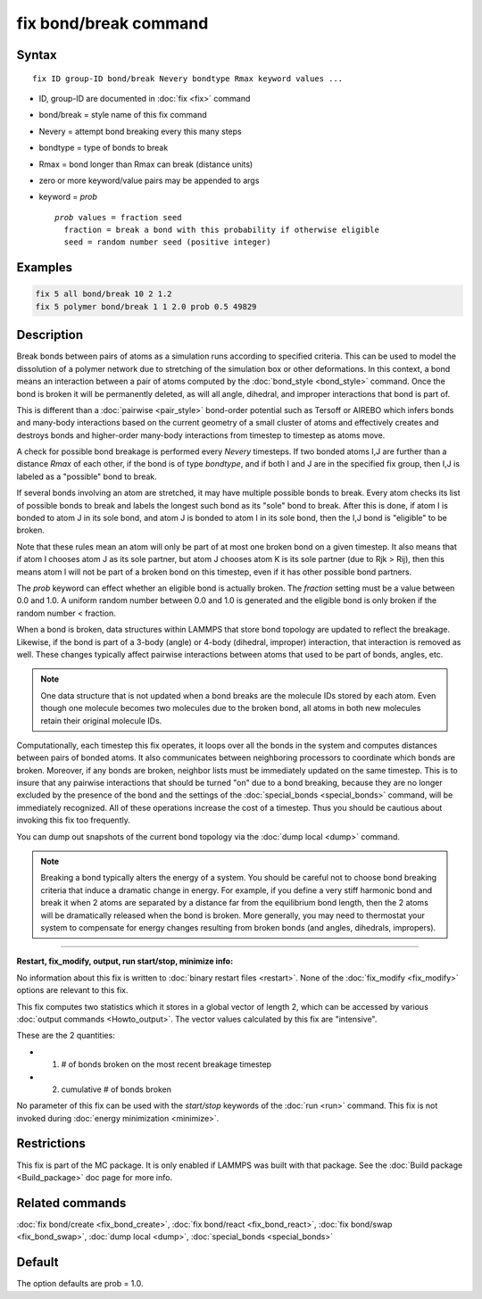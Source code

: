.. index:: fix bond/break

fix bond/break command
======================

Syntax
""""""

.. parsed-literal::

   fix ID group-ID bond/break Nevery bondtype Rmax keyword values ...

* ID, group-ID are documented in :doc:`fix <fix>` command
* bond/break = style name of this fix command
* Nevery = attempt bond breaking every this many steps
* bondtype = type of bonds to break
* Rmax = bond longer than Rmax can break (distance units)
* zero or more keyword/value pairs may be appended to args
* keyword = *prob*

  .. parsed-literal::

       *prob* values = fraction seed
         fraction = break a bond with this probability if otherwise eligible
         seed = random number seed (positive integer)

Examples
""""""""

.. code-block:: LAMMPS

   fix 5 all bond/break 10 2 1.2
   fix 5 polymer bond/break 1 1 2.0 prob 0.5 49829

Description
"""""""""""

Break bonds between pairs of atoms as a simulation runs according to
specified criteria.  This can be used to model the dissolution of a
polymer network due to stretching of the simulation box or other
deformations.  In this context, a bond means an interaction between a
pair of atoms computed by the :doc:`bond_style <bond_style>` command.
Once the bond is broken it will be permanently deleted, as will all
angle, dihedral, and improper interactions that bond is part of.

This is different than a :doc:`pairwise <pair_style>` bond-order
potential such as Tersoff or AIREBO which infers bonds and many-body
interactions based on the current geometry of a small cluster of atoms
and effectively creates and destroys bonds and higher-order many-body
interactions from timestep to timestep as atoms move.

A check for possible bond breakage is performed every *Nevery*
timesteps.  If two bonded atoms I,J are further than a distance *Rmax*
of each other, if the bond is of type *bondtype*\ , and if both I and J
are in the specified fix group, then I,J is labeled as a "possible"
bond to break.

If several bonds involving an atom are stretched, it may have multiple
possible bonds to break.  Every atom checks its list of possible bonds
to break and labels the longest such bond as its "sole" bond to break.
After this is done, if atom I is bonded to atom J in its sole bond,
and atom J is bonded to atom I in its sole bond, then the I,J bond is
"eligible" to be broken.

Note that these rules mean an atom will only be part of at most one
broken bond on a given timestep.  It also means that if atom I chooses
atom J as its sole partner, but atom J chooses atom K is its sole
partner (due to Rjk > Rij), then this means atom I will not be part of
a broken bond on this timestep, even if it has other possible bond
partners.

The *prob* keyword can effect whether an eligible bond is actually
broken.  The *fraction* setting must be a value between 0.0 and 1.0.
A uniform random number between 0.0 and 1.0 is generated and the
eligible bond is only broken if the random number < fraction.

When a bond is broken, data structures within LAMMPS that store bond
topology are updated to reflect the breakage.  Likewise, if the bond
is part of a 3-body (angle) or 4-body (dihedral, improper)
interaction, that interaction is removed as well.  These changes
typically affect pairwise interactions between atoms that used to be
part of bonds, angles, etc.

.. note::

   One data structure that is not updated when a bond breaks are
   the molecule IDs stored by each atom.  Even though one molecule
   becomes two molecules due to the broken bond, all atoms in both new
   molecules retain their original molecule IDs.

Computationally, each timestep this fix operates, it loops over all
the bonds in the system and computes distances between pairs of bonded
atoms.  It also communicates between neighboring processors to
coordinate which bonds are broken.  Moreover, if any bonds are broken,
neighbor lists must be immediately updated on the same timestep.  This
is to insure that any pairwise interactions that should be turned "on"
due to a bond breaking, because they are no longer excluded by the
presence of the bond and the settings of the
:doc:`special_bonds <special_bonds>` command, will be immediately
recognized.  All of these operations increase the cost of a timestep.
Thus you should be cautious about invoking this fix too frequently.

You can dump out snapshots of the current bond topology via the :doc:`dump local <dump>` command.

.. note::

   Breaking a bond typically alters the energy of a system.  You
   should be careful not to choose bond breaking criteria that induce a
   dramatic change in energy.  For example, if you define a very stiff
   harmonic bond and break it when 2 atoms are separated by a distance
   far from the equilibrium bond length, then the 2 atoms will be
   dramatically released when the bond is broken.  More generally, you
   may need to thermostat your system to compensate for energy changes
   resulting from broken bonds (and angles, dihedrals, impropers).

----------

**Restart, fix_modify, output, run start/stop, minimize info:**

No information about this fix is written to :doc:`binary restart files <restart>`.  None of the :doc:`fix_modify <fix_modify>` options
are relevant to this fix.

This fix computes two statistics which it stores in a global vector of
length 2, which can be accessed by various :doc:`output commands <Howto_output>`.  The vector values calculated by this fix
are "intensive".

These are the 2 quantities:

* (1) # of bonds broken on the most recent breakage timestep
* (2) cumulative # of bonds broken

No parameter of this fix can be used with the *start/stop* keywords of
the :doc:`run <run>` command.  This fix is not invoked during :doc:`energy minimization <minimize>`.

Restrictions
""""""""""""

This fix is part of the MC package.  It is only enabled if LAMMPS was
built with that package.  See the :doc:`Build package <Build_package>`
doc page for more info.

Related commands
""""""""""""""""

:doc:`fix bond/create <fix_bond_create>`, :doc:`fix bond/react <fix_bond_react>`, :doc:`fix bond/swap <fix_bond_swap>`,
:doc:`dump local <dump>`, :doc:`special_bonds <special_bonds>`

Default
"""""""

The option defaults are prob = 1.0.
